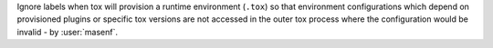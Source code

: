 Ignore labels when tox will provision a runtime environment (``.tox``) so that environment configurations which depend
on provisioned plugins or specific tox versions are not accessed in the outer tox process where the configuration would
be invalid - by :user:`masenf`.
